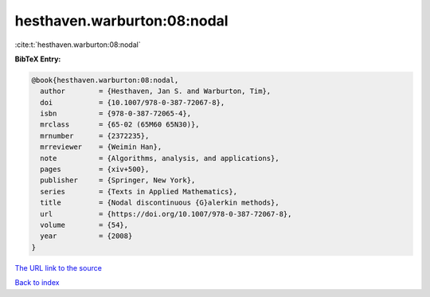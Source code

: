 hesthaven.warburton:08:nodal
============================

:cite:t:`hesthaven.warburton:08:nodal`

**BibTeX Entry:**

.. code-block:: bibtex

   @book{hesthaven.warburton:08:nodal,
     author        = {Hesthaven, Jan S. and Warburton, Tim},
     doi           = {10.1007/978-0-387-72067-8},
     isbn          = {978-0-387-72065-4},
     mrclass       = {65-02 (65M60 65N30)},
     mrnumber      = {2372235},
     mrreviewer    = {Weimin Han},
     note          = {Algorithms, analysis, and applications},
     pages         = {xiv+500},
     publisher     = {Springer, New York},
     series        = {Texts in Applied Mathematics},
     title         = {Nodal discontinuous {G}alerkin methods},
     url           = {https://doi.org/10.1007/978-0-387-72067-8},
     volume        = {54},
     year          = {2008}
   }

`The URL link to the source <https://doi.org/10.1007/978-0-387-72067-8>`__


`Back to index <../By-Cite-Keys.html>`__
